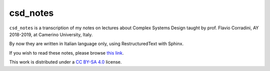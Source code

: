 
csd_notes
===========

``csd_notes`` is a transcription of my notes on
lectures about Complex Systems Design taught by prof. Flavio Corradini, AY 2018-2019, 
at Camerino University, Italy.

By now they are written in Italian language only, using RestructuredText
with Sphinx.

If you wish to read these notes, please browse 
`this link <https://luciano.defalcoalfano.it/csd-appunti/index.html>`_.
 
This work is distributed under a 
`CC BY-SA 4.0 <https://creativecommons.org/licenses/by-sa/4.0/>`_
license.
